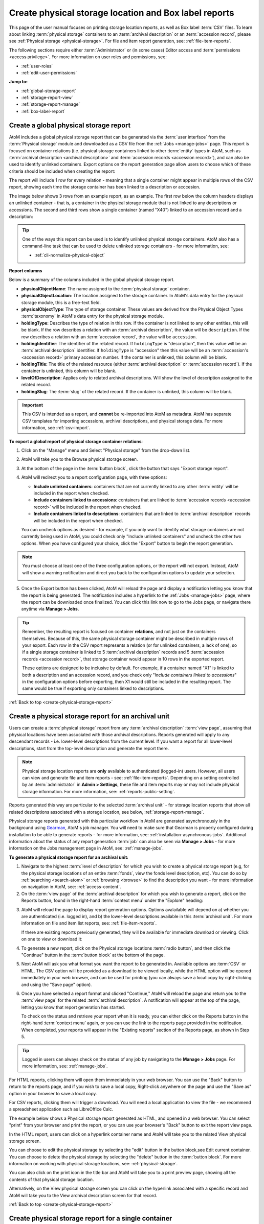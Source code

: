 .. _create-physical-storage-report:

======================================================
Create physical storage location and Box label reports
======================================================

.. |report| image:: images/reportslink.png
   :height: 18

.. |gears| image:: images/gears.png
   :height: 17
   :width: 17

.. |print| image:: images/print-icon.png
   :height: 20

This page of the user manual focuses on printing storage location reports, as
well as Box label :term:`CSV` files. To learn about linking
:term:`physical storage` containers to an :term:`archival description` or an 
:term:`accession record`, please see :ref:`Physical storage <physical-storage>`. 
For file and item report generation, see: :ref:`file-item-reports`.

The following sections require either :term:`Administrator` or (in some cases) 
Editor access and :term:`permissions <access privilege>`. For more 
information on user roles and permissions, see:

* :ref:`user-roles`
* :ref:`edit-user-permissions`

**Jump to:**

* :ref:`global-storage-report`
* :ref:`storage-report-view`
* :ref:`storage-report-manage`
* :ref:`box-label-report`

.. _global-storage-report:

Create a global physical storage report
=======================================

AtoM includes a global physical storage report that can be generated via the 
:term:`user interface` from the :term:`Physical storage` module and downloaded
as a CSV file from the :ref:`Jobs <manage-jobs>` page. This report is focused
on container relations (i.e. physical storage containers linked to other 
:term:`entity` types in AtoM, such as 
:term:`archival description <archival description>` and 
:term:`accession records <accession record>`), and can also be used to identify
unlinked containers. Export options on the report generation page allow users to 
choose which of these criteria should be included when creating the report:

.. image:: images/storage-report-config.*
   :align: center
   :width: 80%
   :alt: An image showing the configuration options on the storage report export 
         page

The report will include 1 row for every relation - meaning that a single 
container might appear in multiple rows of the CSV report, showing each time
the storage container has been linked to a description or acccesion. 

The image below shows 3 rows from an example report, as an example. The first
row below the column headers displays an unlinked container - that is, a
container in the physical storage module that is not linked to any
descriptions or accessions. The second and third rows show a single container
(named "X40") linked to an accession record and a description:

.. image:: images/storage-report-example.*
   :align: center
   :width: 90%
   :alt: Example rows from a global storage report CSV

.. TIP::

   One of the ways this report can be used is to identify unlinked physical
   storage containers. AtoM also has a command-line task that can be used to 
   delete unlinked storage containers - for more information, see: 

   * :ref:`cli-normalize-physical-object`

**Report columns**

Below is a summary of the columns included in the global physical storage report. 

* **physicalObjectName**: The name assigned to the :term:`physical storage` 
  container.
* **physicalObjectLocation**: The location assigned to the storage container. In 
  AtoM's data entry for the physical storage module, this is a free-text field. 
* **physicalObjectType**: The type of storage container. These values are derived
  from the Physical Object Types :term:`taxonomy` in AtoM's data entry for the 
  physical storage module.
* **holdingType**: Describes the type of relation in this row. If the container
  is not linked to any other entities, this will be blank. If the row describes
  a relation with an :term:`archival description`, the value will be 
  ``description``. If the row describes a relation with an 
  :term:`accession record`, the value will be ``accession``. 
* **holdingIdentifier**: The identifier of the related record. If ``holdingType``
  is "description", then this value will be an :term:`archival description` 
  identifier. If ``holdingType`` is "accession" then this value will be an 
  :term:`accession's <accession record>` primary accession number. If the 
  container is unlinked, this column will be blank.
* **holdingTitle**: The title of the related resource (either 
  :term:`archival description` or :term:`accession record`). If the container is 
  unlinked, this column will be blank.
* **levelOfDescription**: Applies only to related archival descriptions. Will 
  show the level of description assigned to the related record.  
* **holdingSlug**: The :term:`slug` of the related record. If the container is 
  unlinked, this column will be blank.

.. IMPORTANT::

   This CSV is intended as a report, and **cannot** be re-imported into AtoM
   as metadata. AtoM has separate CSV templates for importing accessions, 
   archival descriptions, and physical storage data. For more information, see 
   :ref:`csv-import`.

**To export a global report of physical storage container relations**:

1. Click on the "Manage" menu and Select "Physical storage" from the drop-down
   list.

.. image:: images/navigate-physical-storage.*
   :align: center
   :width: 60%
   :alt: Using the manage menu to navigate to Physical Storage.

2. AtoM will take you to the Browse physical storage screen. 

.. image:: images/browse-physical-storage.*
   :align: center
   :width: 80%
   :alt: Browsing the physical storage locations.

3. At the bottom of the page in the :term:`button block`, click the button that 
   says "Export storage report".

.. image:: images/storage-button-block.*
   :align: center
   :width: 80%
   :alt: An image of the button block at the bottom of the Physical storage 
         browse page.

4. AtoM will redirect you to a report configuration page, with three options:

   * **Include unlinked containers**: containers that are not currently linked
     to any other :term:`entity` will be included in the report when checked.
   * **Include containers linked to accessions**: containers that are linked to
     :term:`accession records <accession record>` will be included in the report
     when checked.
   * **Include containers linked to descriptions**: containters that are linked
     to :term:`archival description` records will be included in the report when
     checked.
  
   You can uncheck options as desired - for example, if you only want to identify
   what storage containers are not currently being used in AtoM, you could check
   only "Include unlinked containers" and uncheck the other two options. When 
   you have configured your choice, click the "Export" button to begin the report
   generation.

.. image:: images/storage-report-config.*
   :align: center
   :width: 80%
   :alt: An image showing the configuration options on the storage report export 
         page

.. NOTE:: 

   You must choose at least one of the three configuration options, or the 
   report will not export. Instead, AtoM will show a warning notification and
   direct you back to the configuration options to update your selection. 

   .. image:: images/storage-report-warning.*
      :align: center
      :width: 80%
      :alt: 

5. Once the Export button has been clicked, AtoM will reload the page and display
   a notification letting you know that the report is being generated. The 
   notification includes a hyperlink to the :ref:`Jobs <manage-jobs>` page, where
   the report can be downloaded once finalized. You can click this link now
   to go to the Jobs page, or navigate there anytime via **Manage > Jobs**. 

.. TIP::

   Remember, the resulting report is focused on container **relations**, and 
   not just on the containers themselves. Because of this, the same physical 
   storage container might be described in multiple rows of your export. Each
   row in the CSV report represents a relation (or for unlinked containers, a 
   lack of one), so if a single storage container is linked to 5 
   :term:`archival description` records and 5 
   :term:`accession records <accession record>`, that storage container would 
   appear in 10 rows in the exported report. 

   These options are designed to be inclusive by default. For example, if a
   container named "X1" is linked to both a description and an accession record,
   and you check only "*Include containers linked to accessions*" in the 
   configuration options before exporting, then X1 would still be included in 
   the resulting report. The same would be true if exporting only containers 
   linked to descriptions. 

:ref:`Back to top <create-physical-storage-report>`


.. _storage-report-view:

Create a physical storage report for an archival unit
=====================================================

Users can create a :term:`physical storage` report from any
:term:`archival description` :term:`view page`, assuming that physical
locations have been associated with those archival descriptions. Reports
generated will apply to any descendant records - i.e. lower-level descriptions
from the current level. If you want a report for all lower-level descriptions,
start from the top-level description and generate the report there.

.. NOTE::

   Physical storage location reports are **only** available to authenticated
   (logged-in) users. However, all users can view and generate file and item
   reports - see: :ref:`file-item-reports`. Depending on a setting controlled
   by an :term:`administrator` in |gears| **Admin > Settings**, these file and
   item reports may or may not include physical storage information. For more
   information, see: :ref:`reports-public-setting`.

Reports generated this way are particular to the selected :term:`archival
unit` - for storage location reports that show all related descriptions
associated with a storage location, see below, :ref:`storage-report-manage`.

Physical storage reports generated with this particular workflow in AtoM are
generated asynchronously in the background using `Gearman <http://gearman.org>`__,
AtoM's job manager. You will need to make sure that Gearman is properly
configured during installation to be able to generate reports - for more
information, see: :ref:`installation-asynchronous-jobs`. Additional information
about the status of any report generation :term:`job` can also be seen via
**Manage > Jobs** - for more information on the Jobs management page in AtoM,
see: :ref:`manage-jobs`.


**To generate a physical storage report for an archival unit:**

1. Navigate to the highest :term:`level of description` for which you wish to
   create a physical storage report (e.g, for the physical storage locations
   of an entire :term:`fonds`, view the fonds level description, etc). You can
   do so by :ref:`searching <search-atom>` or :ref:`browsing <browse>` to find
   the description you want - for more information on navigation in AtoM, see:
   :ref:`access-content`.

2. On the :term:`view page` of the :term:`archival description` for which you
   wish to generate a report, click on the |report| Reports button, found in
   the right-hand :term:`context menu` under the "Explore" heading:

.. image:: images/reports-menu.*
   :align: center
   :width: 80%
   :alt: The reports menu link in the right-hand context menu of a description

3. AtoM will reload the page to display report generation options. Options
   avalailable will depend on a) whether you are authenticated (i.e. logged
   in), and b) the lower-level descriptions available in this
   :term:`archival unit`. For more information on file and item list reports,
   see: :ref:`file-item-reports`.

   If there are existing reports previously generated, they will be available
   for immediate download or viewing. Click on one to view or download it:

.. image:: images/existing-reports-physdesc.*
   :align: center
   :width: 80%
   :alt: Report configuration page with existing reports showing above

4. To generate a new report, click on the Physical storage locations
   :term:`radio button`, and then click the "Continue" button in the
   :term:`button block` at the bottom of the page.

.. image:: images/physical-storage-report-create.*
   :align: center
   :width: 80%
   :alt: Report printing options including Physical storage locations

5. Next AtoM will ask you what format you want the report to be generated in.
   Available options are :term:`CSV` or HTML. The CSV option will be provided
   as a download to be viewed locally, while the HTML option will be opened
   immediately in your web browser, and can be used for printing (you can
   always save a local copy by right-clicking and using the "Save page"
   option).

.. image:: images/physical-storage-report-format.*
   :align: center
   :width: 80%
   :alt: Report format options for the Physical storage locations report

6. Once you have selected a report format and clicked "Continue," AtoM will
   reload the page and return you to the :term:`view page` for the related
   :term:`archival description`. A notification will appear at the top of the
   page, letting you know that report generation has started.

   .. image:: images/phys-report-notification.*
      :align: center
      :width: 80%
      :alt: The notification shown after generating a report

   To check on the status and retrieve your report when it is ready, you can
   either click on the |report| Reports button in the right-hand
   :term:`context menu` again, or you can use the link to the reports page
   provided in the notification. When completed, your reports will appear in
   the "Existing reports" section of the Reports page, as shown in Step 5.

.. TIP::

   Logged in users can always check on the status of any job by navigating to
   the **Manage > Jobs** page. For more information, see: :ref:`manage-jobs`.

For HTML reports, clicking them will open them immediately in your web
browser. You can use the "Back" button to return to the reports page, and if
you wish to save a local copy, Right-click anywhere on the page and use the
"Save as" option in your browser to save a local copy.

For CSV reports, clicking them will trigger a download. You will need a local
application to view the file - we recommend a spreadsheet application such as
LibreOffice Calc.

The example below shows a Physical storage report generated as HTML, and
opened in a web browser. You can select "print" from your browser and print the
report, or you can use your browser's "Back" button to exit the report view
page.

.. image:: images/physical-storage-print.*
   :align: center
   :width: 80%
   :alt: Print preview of a physical storage report.

In the HTML report, users can click on a hyperlink container name
and AtoM will take you to the related View physical storage screen.

.. image:: images/physical-location.*
   :align: center
   :width: 80%
   :alt: Screen showing contents of physical storage location

You can choose to edit the physical storage by selecting the "edit" button in
the button block,see Edit current container. You can choose to delete the
physical storage by selecting the "delete" button in the :term:`button block`.
For more information on working with physical storage locations, see:
:ref:`physical-storage`.

You can also click on the |print| print icon in the title bar and AtoM will
take you to a print preview page, showing all the contents of that physical
storage location.

.. image:: images/physical-storage-report.*
   :align: center
   :width: 80%
   :alt: Physical storage location print report

Alternatively, on the View physical storage screen you can click on the
hyperlink associated with a specific record and AtoM will take you to the
View archival description screen for that record.

.. SEEALSO::

   * :ref:`box-label-report`

:ref:`Back to top <create-physical-storage-report>`

.. _storage-report-manage:

Create physical storage report for a single container
=====================================================

AtoM also provides a simple report that lists all :term:`archival description`
records associated with a particular storage location. This report is
optimized for printing, and can be accessed via the Physical storage module. For
more information on working with the Physical storage module, see: 

* :ref:`physical-storage`

.. IMPORTANT::

   While storage locations can be linked to :term:`accessions <accession record>`,
   at present accession records are **not** included in this container report. 
   This report will only include a list of linked :term:`archival description` 
   records. 

**To view the container physical storage report:**

1. Click on the "Manage" menu and Select "Physical storage" from the drop-down
   list.

.. image:: images/navigate-physical-storage.*
   :align: center
   :width: 60%
   :alt: Using the manage menu to navigate to Physical Storage.

2. AtoM will take you to the Browse physical storage screen. All containers
   are listed by name, location and type. You can sort by Name or Location.

.. image:: images/browse-physical-storage.*
   :align: center
   :width: 80%
   :alt: Browsing the physical storage locations.

3. Click on the hyperlink container name and AtoM takes you to the
   View Physical storage screen.

.. image:: images/physical-location.*
   :align: center
   :width: 80%
   :alt: Screen showing contents of physical storage location

4. To view the storage report, click on the |print| print icon in the
   title bar and AtoM will take you to a print preview page, showing all the
   contents of that physical storage location.

.. image:: images/physical-storage-report.*
   :align: center
   :width: 80%
   :alt: Physical storage location print report

Alternatively, on the View physical storage screen you can click on the
hyperlink associated with a specific record and AtoM will take you to the
View :term:`archival description` screen for that record.

:ref:`Back to top <create-physical-storage-report>`

.. _box-label-report:

Generate a box label report via the Reports module
==================================================

Users can create a simple :term:`physical storage` report that can be used
to create box labels for your physical storage, via the Reports module 
associated with an :term:`archival description`. The report includes columns for 
the following:

* :term:`Reference code`
* Physical object name (i.e. container name)
* Title of the related :term:`archival description`
* Creation date of the archival description

This report can be generated from any :term:`archival description`
:term:`view page`, assuming that physical storage locations have been
associated with those archival descriptions. Reports generated will apply to
any descendant records - i.e. lower-level descriptions from the current level.
If you want a report for all lower-level descriptions, start from the top-level
description and generate the report there.

.. NOTE::

   Box label reports are **only** available to authenticated (logged-in) users.
   However, all users can view and generate file and item reports - see:
   :ref:`file-item-reports`. Depending on a setting controlled by an
   :term:`administrator` in |gears| **Admin > Settings**, these file and
   item reports may or may not include physical storage information. For more
   information, see: :ref:`reports-public-setting`.

Reports generated this way are particular to the selected
:term:`archival unit` - for storage location reports that show all related
descriptions associated with a storage location, see above,
:ref:`storage-report-manage`.

Box label reports in AtoM are generated asynchronously in the background using
`Gearman <http://gearman.org>`__, AtoM's job manager. You will need to make sure
that Gearman is properly configured during installation to be able to generate
reports - for more information, see: :ref:`installation-asynchronous-jobs`.
Additional information about the status of any report generation :term:`job` can
also be seen via **Manage > Jobs** - for more information on the Jobs management
page in AtoM, see: :ref:`manage-jobs`.


**To generate a box label report for an archival unit:**

1. Navigate to the highest :term:`level of description` for which you wish to
   create a box label report (e.g, for the box labels of an entire :term:`fonds`,
   view the fonds level description, etc). You can do so by
   :ref:`searching <search-atom>` or :ref:`browsing <browse>` to find the
   description you want - for more information on navigation in AtoM, see:
   :ref:`access-content`.

2. On the :term:`view page` of the :term:`archival description` for which you
   wish to generate a report, click on the |report| Reports button, found in
   the right-hand :term:`context menu` under the "Explore" heading:

.. image:: images/reports-menu.*
   :align: center
   :width: 80%
   :alt: The reports menu link in the right-hand context menu of a description

3. AtoM will reload the page to display report generation options. Options
   avalailable will depend on a) whether you are authenticated (i.e. logged
   in), and b) the lower-level descriptions available in this
   :term:`archival unit`. For more information on file and item list reports,
   see: :ref:`file-item-reports`.

   If there are existing reports previously generated, they will be available
   for immediate download or viewing. Click on one to view or download it:

.. image:: images/existing-reports-physdesc.*
   :align: center
   :width: 80%
   :alt: Report configuration page with existing reports showing above

4. To generate a new report, click on the Box labels :term:`radio button`, and
   then click the "Continue" button in the :term:`button block` at the bottom of
   the page.

.. image:: images/box-label-report-create.*
   :align: center
   :width: 80%
   :alt: Report printing options including the Box label report

5. Next AtoM will ask you what format you want the report to be generated in.
   Available options are :term:`CSV` or HTML. The CSV option will be provided
   as a download to be viewed locally, while the HTML option will be opened
   immediately in your web browser, and can be used for printing (you can
   always save a local copy by right-clicking and using the "Save page"
   option).

.. image:: images/box-label-report-format.*
   :align: center
   :width: 80%
   :alt: Report format options for the Box label report

6. Once you have selected a report format and clicked "Continue," AtoM will
   reload the page and return you to the :term:`view page` for the related
   :term:`archival description`. A notification will appear at the top of the
   page, letting you know that report generation has started.

   .. image:: images/phys-report-notification.*
      :align: center
      :width: 80%
      :alt: The notification shown after generating a report

   To check on the status and retrieve your report when it is ready, you can
   either click on the |report| Reports button in the right-hand
   :term:`context menu` again, or you can use the link to the reports page
   provided in the notification. When completed, your reports will appear in
   the "Existing reports" section of the Reports page, as shown in Step 3.

.. TIP::

   Logged in users can always check on the status of any job by navigating to
   the **Manage > Jobs** page. For more information, see: :ref:`manage-jobs`.

For HTML reports, clicking them will open them immediately in your web
browser. You can use the "Back" button to return to the reports page, and if
you wish to save a local copy, Right-click anywhere on the page and use the
"Save as" option in your browser to save a local copy.

For CSV reports, clicking them will trigger a download. You will need a local
application to view the file - we recommend a spreadsheet application such as
LibreOffice Calc.

The example below shows a Box label report generated as HTML, and
opened in a web browser. You can select "print" from your browser and print the
report, or you can use your browser's "Back" button to exit the report view
page.

.. image:: images/box-label-report.*
   :align: center
   :width: 90%
   :alt: Print preview of a box label report.

.. SEEALSO::

   * :ref:`storage-report-view`

:ref:`Back to top <create-physical-storage-report>`
